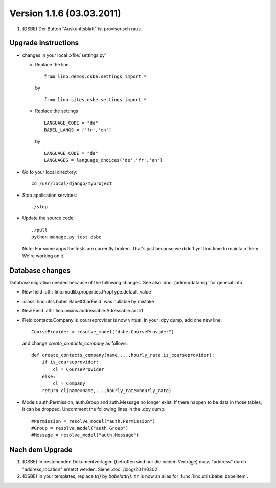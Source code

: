 Version 1.1.6 (03.03.2011)
==========================

#.  (DSBE) Der Button "Auskunftsblatt" ist provisorisch raus.

Upgrade instructions
--------------------

- changes in your local :xfile:`settings.py`

  - Replace the line

    ::

      from lino.demos.dsbe.settings import *
    
    by
    
    ::
    
      from lino.sites.dsbe.settings import *
      
  - Replace the settings
  
    ::
      
      LANGUAGE_CODE = "de"
      BABEL_LANGS = ['fr','en']
      
    by
      
    ::
      
      LANGUAGE_CODE = "de"
      LANGUAGES = language_choices('de','fr','en')

    
  


- Go to your local directory::

    cd /usr/local/django/myproject
    
- Stop application services::

    ./stop
    
- Update the source code::

    ./pull
    python manage.py test dsbe
    
  Note: 
  For some apps the tests are currently broken. 
  That's just because we didn't yet find time to maintain them.
  We're working on it.

Database changes
----------------


Database migration needed because of the following changes.
See also :doc:`/admin/datamig` for general info.


- New field :attr:`lino.modlib.properties.PropType.default_value`
- :class:`lino.utils.babel.BabelCharField` was nullable by mistake
- New Field :attr:`lino.mixins.addressable.Adressable.addr1`

- Field contacts.Company.is_courseprovider is now virtual.
  In your .dpy dump, add one new line::

    CourseProvider = resolve_model("dsbe.CourseProvider")
    
  and change `create_contacts_company` as follows::
  
    def create_contacts_company(name,...,hourly_rate,is_courseprovider):
        if is_courseprovider:
            cl = CourseProvider
        else:
            cl = Company
        return cl(name=name,...,hourly_rate=hourly_rate)

- Models auth.Permission, auth.Group and auth.Message no longer exist. 
  If there happen to be data in those tables, it can be dropped.
  Uncomment the following lines in the .dpy dump::

  #Permission = resolve_model("auth.Permission")
  #Group = resolve_model("auth.Group")
  #Message = resolve_model("auth.Message")
  

Nach dem Upgrade
----------------

#.  (DSBE) In bestehenden Dokumentvorlagen (betroffen sind nur die beiden Verträge) 
    muss "address" durch "address_location" ersetzt werden.
    Siehe :doc:`/blog/2011/0302`

#. (DSBE) In your templates, replace `tr()` by `babelattr()`.
   ``tr`` is now an alias for :func:`lino.utils.babel.babelitem`.












